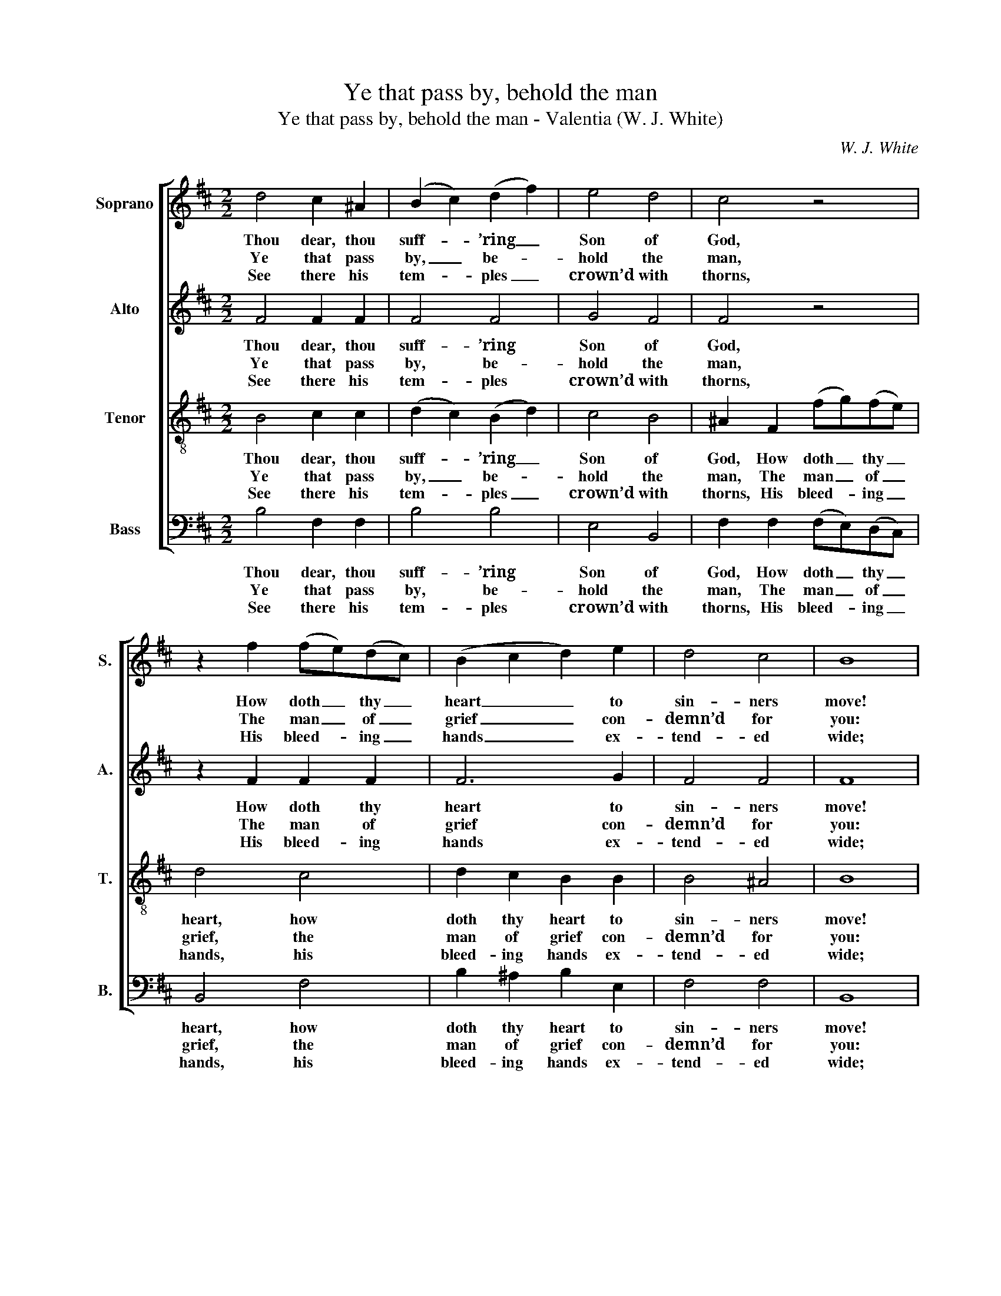 X:1
T:Ye that pass by, behold the man
T:Ye that pass by, behold the man - Valentia (W. J. White)
C:W. J. White
Z:p56, The Sacred Herald,
Z:ed. W. J. White,
Z:London: [c1820]
%%score [ 1 2 3 4 ]
L:1/8
M:2/2
K:Bmin
V:1 treble nm="Soprano" snm="S."
V:2 treble nm="Alto" snm="A."
V:3 treble-8 transpose=-12 nm="Tenor" snm="T."
V:4 bass nm="Bass" snm="B."
V:1
 d4 c2 ^A2 | (B2 c2) (d2 f2) | e4 d4 | c4 z4 | z2 f2 (fe)(dc) | (B2 c2 d2) e2 | d4 c4 | B8 | %8
w: Thou dear, thou|suff- * ’ring _|Son of|God,|How doth _ thy _|heart _ _ to|sin- ners|move!|
w: Ye that pass|by, _ be- *|hold the|man,|The man _ of _|grief _ _ con-|demn’d for|you:|
w: See there his|tem- * ples _|crown’d with|thorns,|His bleed- * ing _|hands _ _ ex-|tend- ed|wide;|
 c4 d2 e2 | f4 e4 | (d2 f2) (e2 d2) |!p! c8 | (d2 c2) B2 ^A2 | B4 F4 | B4 c4 | (d2 c2 d2 e2 | f8) | %17
w: Sprin- kle on|us thy|pre- * cious _|blood,|And _ melt us|with thy|dy- ing|love, _ _ _|_|
w: The Lamb of|God, for|sin- * ners _|slain,|Weep- * ing to|Cal- va-|ry pur-|sue, _ _ _|_|
w: His stream- ing|feet trans-|fix’d _ and _|torn,|The _ foun- tain|gush- ing|from his|side, _ _ _|_|
!f! f4 e2 e2 | (d3 e) f4 | (e2 d2) c4 | B8 |] %21
w: and melt us|with _ thy|dy- * ing|love.|
w: weep- ing to|Cal- * va-|ry _ pur-|sue.|
w: the foun- tain|gush- * ing|from _ his|side.|
V:2
 F4 F2 F2 | F4 F4 | G4 F4 | F4 z4 | z2 F2 F2 F2 | F6 G2 | F4 F4 | F8 | F4 F2 E2 | D4 C4 | D4 G4 | %11
w: Thou dear, thou|suff- ’ring|Son of|God,|How doth thy|heart to|sin- ners|move!|Sprin- kle on|us thy|pre- cious|
w: Ye that pass|by, be-|hold the|man,|The man of|grief con-|demn’d for|you:|The Lamb of|God, for|sin- ners|
w: See there his|tem- ples|crown’d with|thorns,|His bleed- ing|hands ex-|tend- ed|wide;|His stream- ing|feet trans-|fix’d and|
!p! F8 | (F2 E2) D2 C2 | F4 F4 | F4 F4 | (F4 B4 |"^["!f!"^]" ^A8) | B4 ^A2 A2 | B4 F4 | G4 F4 | %20
w: blood,|And _ melt us|with thy|dy- ing|love, _|_|and melt us|with thy|dy- ing|
w: slain,|Weep- * ing to|Cal- va-|ry pur-|sue, _|_|weep- ing to|Cal- va-|ry pur-|
w: torn,|The _ foun- tain|gush- ing|from his|side, _|_|the foun- tain|gush- ing|from his|
 F8 |] %21
w: love.|
w: sue.|
w: side.|
V:3
 B4 c2 c2 | (d2 c2) (B2 d2) | c4 B4 | ^A2 F2 (fg)(fe) | d4 c4 | d2 c2 B2 B2 | B4 ^A4 | B8 | %8
w: Thou dear, thou|suff- * ’ring _|Son of|God, How doth _ thy _|heart, how|doth thy heart to|sin- ners|move!|
w: Ye that pass|by, _ be- *|hold the|man, The man _ of _|grief, the|man of grief con-|demn’d for|you:|
w: See there his|tem- * ples _|crown’d with|thorns, His bleed- * ing _|hands, his|bleed- ing hands ex-|tend- ed|wide;|
 ^A4 B2 c2 | (d2 A2) (A2 c2) | (d2 B2) (c2 B2) | ^A8 | z8 |"^["!p!"^]" d4 d2 c2 | d4 A4 | %15
w: Sprin- kle on|us _ thy _|pre- * cious _|blood,||And melt us|with thy|
w: The Lamb of|God, _ for _|sin- * ners _|slain,||Weep- ing to|Cal- va-|
w: His stream- ing|feet _ trans- *|fix’d _ and _|torn,||The foun- tain|gush- ing|
 (d2 A2) (d2 B2) | c8 |!f! d4 c2 e2 | (f3 e) d4 | (c2 B2) ^A4 | B8 |] %21
w: dy- * ing _|love,|and melt us|with _ thy|dy- * ing|love.|
w: ry _ pur- *|sue,|weep- ing to|Cal- * va-|ry _ pur-|sue.|
w: from _ his _|side,|the foun- tain|gush- * ing|from _ his|side.|
V:4
 B,4 F,2 F,2 | B,4 B,4 | E,4 B,,4 | F,2 F,2 (F,E,)(D,C,) | B,,4 F,4 | B,2 ^A,2 B,2 E,2 | F,4 F,4 | %7
w: Thou dear, thou|suff- ’ring|Son of|God, How doth _ thy _|heart, how|doth thy heart to|sin- ners|
w: Ye that pass|by, be-|hold the|man, The man _ of _|grief, the|man of grief con-|demn’d for|
w: See there his|tem- ples|crown’d with|thorns, His bleed- * ing _|hands, his|bleed- ing hands ex-|tend- ed|
 B,,8 | F,4 B,2 A,2 | D,4 A,4 | B,4 E,4 | F,8 | z8 | %13
w: move!|Sprin- kle on|us thy|pre- cious|blood,||
w: you:|The Lamb of|God, for|sin- ners|slain,||
w: wide;|His stream- ing|feet trans-|fix’d and|torn,||
"^Notes:The order of staves in the original is Tenor - Alto - Soprano - Bass, with the alto and tenor parts given an octave abovesounding pitch. The Soprano and Bass staves are bracketed together and a keyboard accompaniment is indicatedbetween these parts with small notes: this keyboard accompaniment has been omitted from the present edition.In addition to the first verse of the text, which is given in the source, three further verses of the text have here beenunderlaid editorially.""^["!p!"^]" (D2 C2) B,2 ^A,2 | %14
w: And _ melt us|
w: Weep- * ing to|
w: The _ foun- tain|
 B,4 F,4 | (B,2 A,2) G,4 | (F,2 E,2 D,2 C,2) |"^["!f!"^]" B,,4 C,2 C,2 | D,4 D,4 | E,4 F,4 | %20
w: with thy|dy- * ing|love, _ _ _|and melt us|with thy|dy- ing|
w: Cal- va-|ry _ pur-|sue, _ _ _|weep- ing to|Cal- va-|ry pur-|
w: gush- ing|from _ his|side, _ _ _|the foun- tain|gush- ing|from his|
 B,,8 |] %21
w: love.|
w: sue.|
w: side.|

